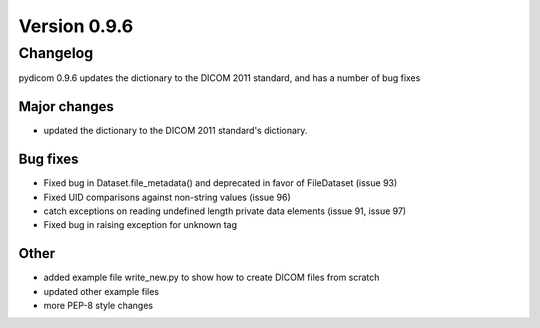 Version 0.9.6
=============

Changelog
---------

pydicom 0.9.6 updates the dictionary to the DICOM 2011 standard, and has a
number of bug fixes

Major changes
.............

* updated the dictionary to the DICOM 2011 standard's dictionary.

Bug fixes
.........

* Fixed bug in Dataset.file_metadata() and deprecated in favor of FileDataset
  (issue 93)
* Fixed UID comparisons against non-string values (issue 96)
* catch exceptions on reading undefined length private data elements (issue 91,
  issue 97)
* Fixed bug in raising exception for unknown tag

Other
.....

* added example file write_new.py to show how to create DICOM files from scratch
* updated other example files
* more PEP-8 style changes
